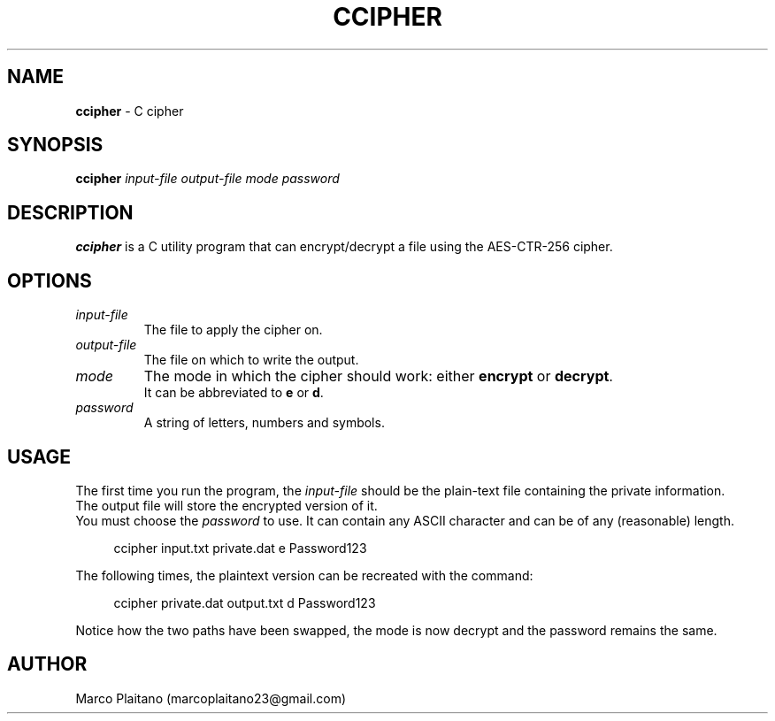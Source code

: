 .TH CCIPHER 1 "04 Jan 2023" 1.0 "ccipher man page"

.SH NAME
.B ccipher
\- C cipher

.SH SYNOPSIS
.B ccipher
.I input-file
.I output-file
.I mode
.I password

.SH DESCRIPTION
.B ccipher
is a C utility program that can encrypt/decrypt a file using the AES-CTR-256 cipher.

.SH OPTIONS
.TP
.I input-file
The file to apply the cipher on.
.TP
.I output-file
The file on which to write the output.
.TP
.I mode
The mode in which the cipher should work: either
.BR encrypt
or
.BR decrypt .
.br
It can be abbreviated to
.BR e
or
.BR d .
.TP
.I password
A string of letters, numbers and symbols.

.SH USAGE
The first time you run the program, the
.I input-file
should be the plain-text file containing the private information.
.br
The output file will store the encrypted version of it.
.br
You must choose the
.I password
to use. It can contain any ASCII character and can be of any (reasonable) length.

.PP
.in +4n
.EX
ccipher input.txt private.dat e Password123
.EE
.in
.PP

The following times, the plaintext version can be recreated with the command:

.PP
.in +4n
.EX
ccipher private.dat output.txt d Password123
.EE
.in
.PP

Notice how the two paths have been swapped, the mode is now decrypt and the
password remains the same.

.SH AUTHOR
Marco Plaitano (marcoplaitano23@gmail.com)
